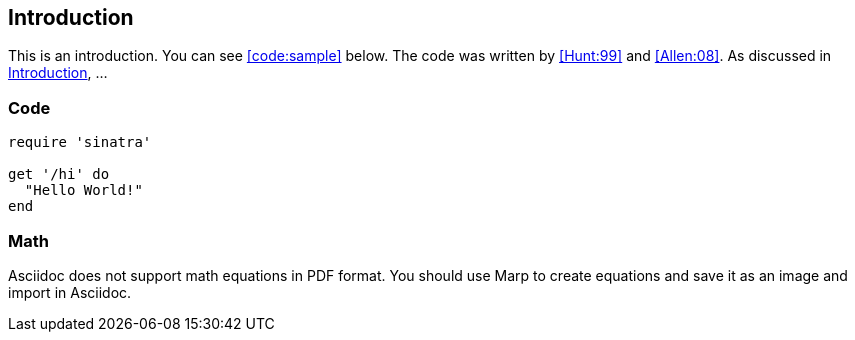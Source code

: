 [[toc:introduction]]
== Introduction

This is an introduction. You can see <<code:sample>> below. The code was written by <<Hunt:99>> and <<Allen:08>>. As discussed in <<toc:introduction,Introduction>>, ...

=== Code

[[code:sample]]
[source,ruby]  
----
require 'sinatra'

get '/hi' do
  "Hello World!"
end
----

=== Math

Asciidoc does not support math equations in PDF format. You should use Marp to create equations and save it as an image and import in Asciidoc.